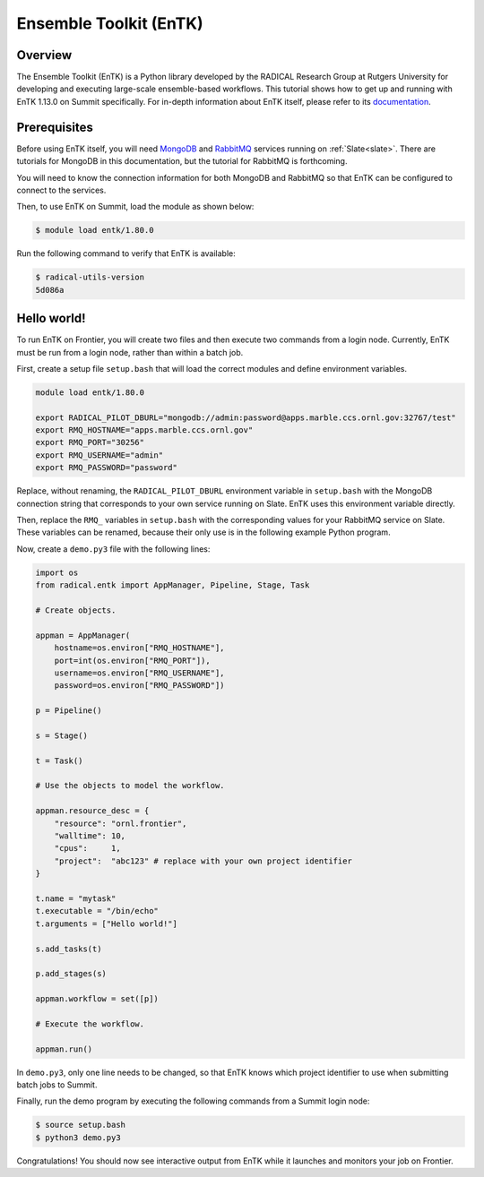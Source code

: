 .. _workflows-entk:

***********************
Ensemble Toolkit (EnTK)
***********************


Overview
========

The Ensemble Toolkit (EnTK) is a Python library developed by the RADICAL
Research Group at Rutgers University for developing and executing large-scale
ensemble-based workflows. This tutorial shows how to get up and running with
EnTK 1.13.0 on Summit specifically. For in-depth information about EnTK itself,
please refer to its
`documentation <https://radicalentk.readthedocs.io/en/stable/>`_.


Prerequisites
=============

Before using EnTK itself, you will need `MongoDB <https://www.mongodb.com/>`_
and `RabbitMQ <https://www.rabbitmq.com/>`_ services running on
:ref:`Slate<slate>`. There are tutorials for MongoDB in this documentation,
but the tutorial for RabbitMQ is forthcoming.

You will need to know the connection information for both MongoDB and RabbitMQ
so that EnTK can be configured to connect to the services.

Then, to use EnTK on Summit, load the module as shown below:

.. code-block:: console

    $ module load entk/1.80.0

Run the following command to verify that EnTK is available:

.. code-block:: console

    $ radical-utils-version
    5d086a

Hello world!
============

To run EnTK on Frontier, you will create two files and then execute two commands
from a login node. Currently, EnTK must be run from a login node,
rather than within a batch job.

First, create a setup file ``setup.bash`` that will load the correct modules and
define environment variables.

.. code-block:: bash

    module load entk/1.80.0

    export RADICAL_PILOT_DBURL="mongodb://admin:password@apps.marble.ccs.ornl.gov:32767/test"
    export RMQ_HOSTNAME="apps.marble.ccs.ornl.gov"
    export RMQ_PORT="30256"
    export RMQ_USERNAME="admin"
    export RMQ_PASSWORD="password"

Replace, without renaming, the ``RADICAL_PILOT_DBURL`` environment variable in
``setup.bash`` with the MongoDB connection string that corresponds to your own
service running on Slate. EnTK uses this environment variable directly.

Then, replace the ``RMQ_`` variables in ``setup.bash`` with the corresponding
values for your RabbitMQ service on Slate. These variables can be renamed,
because their only use is in the following example Python program.

Now, create a ``demo.py3`` file with the following lines:

.. code-block:: python

    import os
    from radical.entk import AppManager, Pipeline, Stage, Task

    # Create objects.

    appman = AppManager(
        hostname=os.environ["RMQ_HOSTNAME"],
        port=int(os.environ["RMQ_PORT"]),
        username=os.environ["RMQ_USERNAME"],
        password=os.environ["RMQ_PASSWORD"])

    p = Pipeline()

    s = Stage()

    t = Task()

    # Use the objects to model the workflow.

    appman.resource_desc = {
        "resource": "ornl.frontier",
        "walltime": 10,
        "cpus":     1,
        "project":  "abc123" # replace with your own project identifier
    }

    t.name = "mytask"
    t.executable = "/bin/echo"
    t.arguments = ["Hello world!"]

    s.add_tasks(t)

    p.add_stages(s)

    appman.workflow = set([p])

    # Execute the workflow.

    appman.run()

In ``demo.py3``, only one line needs to be changed, so that EnTK knows which
project identifier to use when submitting batch jobs to Summit.

Finally, run the demo program by executing the following commands from a Summit
login node:

.. code-block:: console

    $ source setup.bash
    $ python3 demo.py3

Congratulations! You should now see interactive output from EnTK while it
launches and monitors your job on Frontier.


